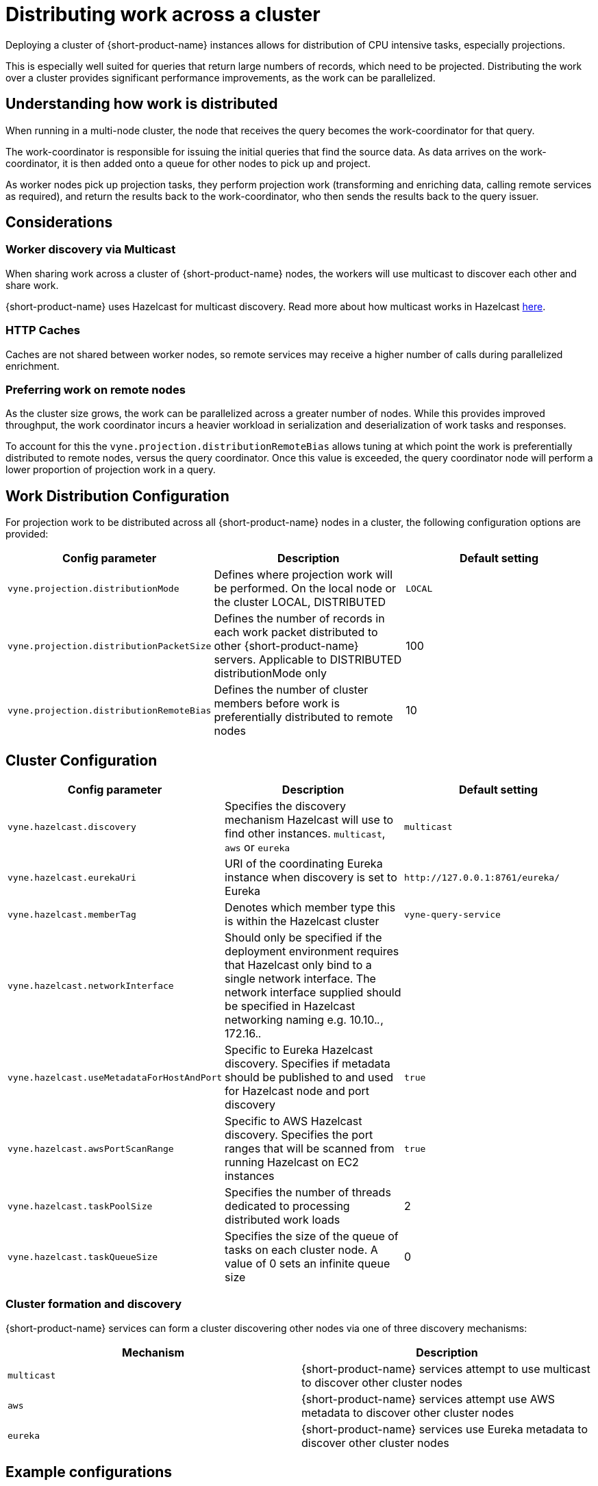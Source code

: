 = Distributing work across a cluster
:description: Configuration for distributing work across a cluster

Deploying a cluster of {short-product-name} instances allows for distribution of CPU intensive tasks, especially projections.

This is especially well suited for queries that return large numbers of records, which need to be projected.
Distributing the work over a cluster provides significant performance improvements, as the work can be parallelized.

== Understanding how work is distributed

When running in a multi-node cluster, the node that receives the query becomes the work-coordinator for that query.

// TODO: replace screenshot

// [Distributed projections](./distributed-projection.png)

The work-coordinator is responsible for issuing the initial queries that find the source data.  As data arrives on the
work-coordinator, it is then added onto a queue for other nodes to pick up and project.

As worker nodes pick up projection tasks, they perform projection work (transforming and enriching data, calling remote services as required), and return the results back to the work-coordinator,
who then sends the results back to the query issuer.

== Considerations

=== Worker discovery via Multicast

When sharing work across a cluster of {short-product-name} nodes, the workers will use multicast to discover each other
and share work.

{short-product-name} uses Hazelcast for multicast discovery.  Read more about how multicast works in Hazelcast https://docs.hazelcast.com/imdg/latest/clusters/discovering-by-multicast[here].

=== HTTP Caches

Caches are not shared between worker nodes, so remote services may receive a higher number of calls during parallelized enrichment.

=== Preferring work on remote nodes

As the cluster size grows, the work can be parallelized across a greater number of nodes.  While this provides improved
throughput, the work coordinator incurs a heavier workload in serialization and deserialization of work tasks and responses.

To account for this the `vyne.projection.distributionRemoteBias` allows tuning at which point the work is preferentially distributed to remote nodes, versus the
query coordinator.  Once this value is exceeded, the query coordinator node will perform a lower proportion of projection work in a query.

== Work Distribution Configuration

For projection work to be distributed across all {short-product-name} nodes in a cluster, the following configuration options are provided:

|===
| Config parameter | Description | Default setting

| `vyne.projection.distributionMode`
| Defines where projection work will be performed.  On the local node or the cluster LOCAL, DISTRIBUTED
| `LOCAL`

| `vyne.projection.distributionPacketSize`
| Defines the number of records in each work packet distributed to other {short-product-name} servers. Applicable to DISTRIBUTED distributionMode only
| 100

| `vyne.projection.distributionRemoteBias`
| Defines the number of cluster members before work is preferentially distributed to remote nodes
| 10
|===

== Cluster Configuration

|===
| Config parameter | Description | Default setting

| `vyne.hazelcast.discovery`
| Specifies the discovery mechanism Hazelcast will use to find other instances. `multicast`, `aws` or `eureka`
| `multicast`

| `vyne.hazelcast.eurekaUri`
| URI of the coordinating Eureka instance when discovery is set to Eureka
| `+http://127.0.0.1:8761/eureka/+`

| `vyne.hazelcast.memberTag`
| Denotes which member type this is within the Hazelcast cluster
| `vyne-query-service`

| `vyne.hazelcast.networkInterface`
| Should only be specified if the deployment environment requires that Hazelcast only bind to a single network interface.  The network interface supplied should be specified in Hazelcast networking naming e.g. 10.10._._, 172.16._._
|

| `vyne.hazelcast.useMetadataForHostAndPort`
| Specific to Eureka Hazelcast discovery.  Specifies if metadata should be published to and used for Hazelcast node and port discovery
| `true`

| `vyne.hazelcast.awsPortScanRange`
| Specific to AWS Hazelcast discovery.  Specifies the port ranges that will be scanned from running Hazelcast on EC2 instances
| `true`

| `vyne.hazelcast.taskPoolSize`
| Specifies the number of threads dedicated to processing distributed work loads
| 2

| `vyne.hazelcast.taskQueueSize`
| Specifies the size of the queue of tasks on each cluster node.  A value of 0 sets an infinite queue size
| 0
|===

=== Cluster formation and discovery

{short-product-name} services can form a cluster discovering other nodes via one of three discovery mechanisms:

|===
| Mechanism | Description

| `multicast`
| {short-product-name} services attempt to use multicast to discover other cluster nodes

| `aws`
| {short-product-name} services attempt use AWS metadata to discover other cluster nodes

| `eureka`
| {short-product-name} services use Eureka metadata to discover other cluster nodes
|===

== Example configurations

=== Multicast

Enable clustering using discovery via local network multicast with distributed projections

[,yaml]
----
vyne:
    projection:
        distributionMode: DISTRIBUTED

    hazelcast:
        discovery: multicast
----

=== AWS

Enable clustering using AWS discovery with distributed projections.

The {short-product-name} query server should be run on a EC2 instances where AWS_REGION is specified as an environment variable and the EC2 instance is authorized to
query EC2 instances via IAM.

`AWS_REGION` may alternatively be specified as a JVM property `-DAWS_REGION=eu-west_2`

[,yaml]
----
vyne:
    projection:
        distributionMode: DISTRIBUTED

    hazelcast:
        discovery: aws
----

=== Eureka

Enable clustering using Eureka discovery with distributed projections

[,yaml]
----
vyne:
    projection:
        distributionMode: DISTRIBUTED

    hazelcast:
        discovery: eureka
        eurekaUri: http://eureka-server:8761/eureka/
        useMetadataForHostAndPort: true
----
